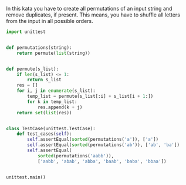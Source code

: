 In this kata you have to create all permutations of an input string and remove duplicates, if present. This means, you have to shuffle all letters from the input in all possible orders.
#+BEGIN_SRC python :results output
  import unittest


  def permutations(string):
      return permute(list(string))


  def permute(s_list):
      if len(s_list) <= 1:
          return s_list
      res = []
      for i, j in enumerate(s_list):
          temp_list = permute(s_list[:i] + s_list[i + 1:])
          for k in temp_list:
              res.append(k + j)
      return set(list(res))


  class TestCase(unittest.TestCase):
      def test_cases(self):
          self.assertEqual(sorted(permutations('a')), ['a'])
          self.assertEqual(sorted(permutations('ab')), ['ab', 'ba'])
          self.assertEqual(
              sorted(permutations('aabb')),
              ['aabb', 'abab', 'abba', 'baab', 'baba', 'bbaa'])


  unittest.main()
#+END_SRC

#+RESULTS:
